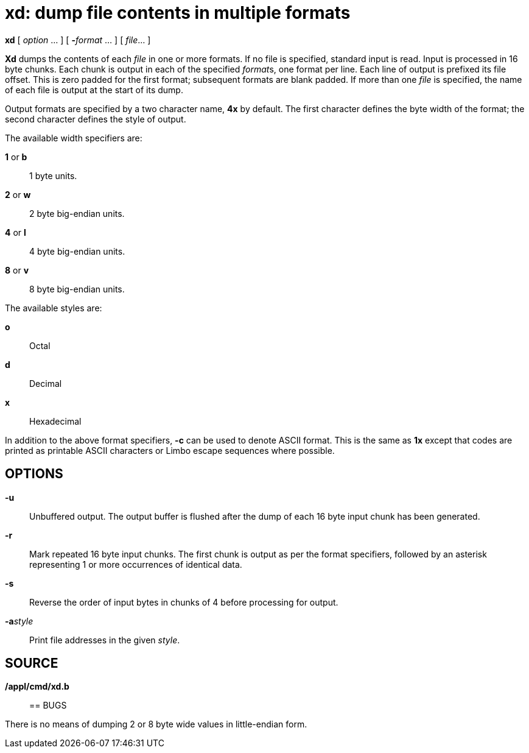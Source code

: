 = xd: dump file contents in multiple formats


*xd* [ _option_ ... ] [ **-**__format__ ... ] [ _file_... ]


*Xd* dumps the contents of each _file_ in one or more formats. If no
file is specified, standard input is read. Input is processed in 16 byte
chunks. Each chunk is output in each of the specified __format__s, one
format per line. Each line of output is prefixed its file offset. This
is zero padded for the first format; subsequent formats are blank
padded. If more than one _file_ is specified, the name of each file is
output at the start of its dump.

Output formats are specified by a two character name, *4x* by default.
The first character defines the byte width of the format; the second
character defines the style of output.

The available width specifiers are:

*1* or *b*::
  1 byte units.
*2* or *w*::
  2 byte big-endian units.
*4* or *l*::
  4 byte big-endian units.
*8* or *v*::
  8 byte big-endian units.

The available styles are:

*o*::
  Octal

*d*::
  Decimal
*x*::
  Hexadecimal

In addition to the above format specifiers, *-c* can be used to denote
ASCII format. This is the same as *1x* except that codes are printed as
printable ASCII characters or Limbo escape sequences where possible.

== OPTIONS

*-u*::
  Unbuffered output. The output buffer is flushed after the dump of each
  16 byte input chunk has been generated.
*-r*::
  Mark repeated 16 byte input chunks. The first chunk is output as per
  the format specifiers, followed by an asterisk representing 1 or more
  occurrences of identical data.
*-s*::
  Reverse the order of input bytes in chunks of 4 before processing for
  output.
**-a**__style__::
  Print file addresses in the given _style_.

== SOURCE

*/appl/cmd/xd.b*::

== BUGS

There is no means of dumping 2 or 8 byte wide values in little-endian
form.
